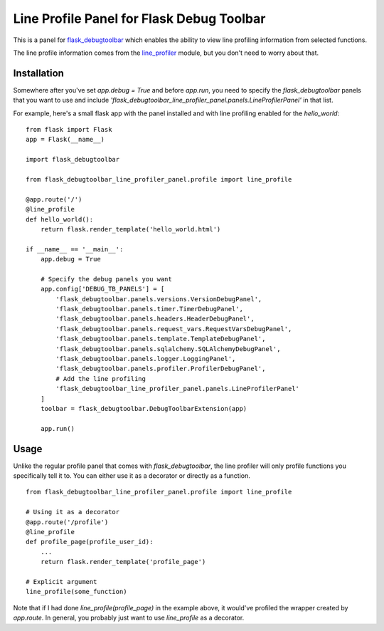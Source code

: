 Line Profile Panel for Flask Debug Toolbar
==========================================

This is a panel for `flask_debugtoolbar`_ which enables the ability to view 
line profiling information from selected functions.

The line profile information comes from the `line_profiler`_ module, but you 
don't need to worry about that.

Installation
------------

Somewhere after you've set `app.debug = True` and before `app.run`, you need to 
specify the `flask_debugtoolbar` panels that you want to use and include 
`'flask_debugtoolbar_line_profiler_panel.panels.LineProfilerPanel'` in that 
list.

For example, here's a small flask app with the panel installed and with line 
profiling enabled for the `hello_world`:

::

    from flask import Flask
    app = Flask(__name__)

    import flask_debugtoolbar

    from flask_debugtoolbar_line_profiler_panel.profile import line_profile

    @app.route('/')
    @line_profile
    def hello_world():
        return flask.render_template('hello_world.html')

    if __name__ == '__main__':
        app.debug = True

        # Specify the debug panels you want
        app.config['DEBUG_TB_PANELS'] = [
            'flask_debugtoolbar.panels.versions.VersionDebugPanel',
            'flask_debugtoolbar.panels.timer.TimerDebugPanel',
            'flask_debugtoolbar.panels.headers.HeaderDebugPanel',
            'flask_debugtoolbar.panels.request_vars.RequestVarsDebugPanel',
            'flask_debugtoolbar.panels.template.TemplateDebugPanel',
            'flask_debugtoolbar.panels.sqlalchemy.SQLAlchemyDebugPanel',
            'flask_debugtoolbar.panels.logger.LoggingPanel',
            'flask_debugtoolbar.panels.profiler.ProfilerDebugPanel',
            # Add the line profiling 
            'flask_debugtoolbar_line_profiler_panel.panels.LineProfilerPanel'
        ]
        toolbar = flask_debugtoolbar.DebugToolbarExtension(app)

        app.run()


Usage
-----

Unlike the regular profile panel that comes with `flask_debugtoolbar`, the line 
profiler will only profile functions you specifically tell it to. You can either 
use it as a decorator or directly as a function.

::

    from flask_debugtoolbar_line_profiler_panel.profile import line_profile

    # Using it as a decorator
    @app.route('/profile')
    @line_profile
    def profile_page(profile_user_id):
        ...
        return flask.render_template('profile_page')

    # Explicit argument
    line_profile(some_function)

Note that if I had done `line_profile(profile_page)` in the example above, it
would've profiled the wrapper created by `app.route`. In general, you probably
just want to use `line_profile` as a decorator.

.. _`flask_debugtoolbar`: https://github.com/mgood/flask-debugtoolbar
.. _`line_profiler`: https://github.com/certik/line_profiler
